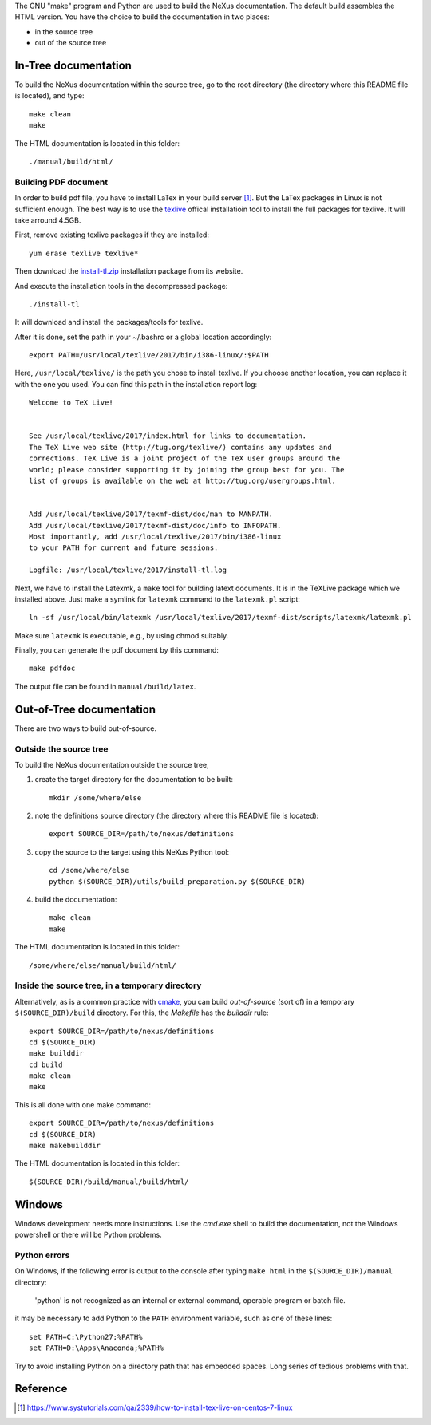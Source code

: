 The GNU "make" program and Python are used to build the 
NeXus documentation.  The default build assembles
the HTML version.  You have the choice to 
build the documentation in two places:

* in the source tree
* out of the source tree

.. TODO: documentation how to build PDF version

In-Tree documentation
=====================

To build the NeXus documentation within the
source tree, go to the root directory
(the directory where this README file is located),
and type::

    make clean
    make

The HTML documentation is located in this folder::

    ./manual/build/html/


Building PDF document
---------------------

In order to build pdf file, you have to install LaTex in your build
server [1]_. But the LaTex packages in Linux is not sufficient enough.
The best way is to use the texlive_ offical installatioin tool to
install the full packages for texlive. It will take arround 4.5GB.

First, remove existing texlive packages if they are installed::

    yum erase texlive texlive*

Then download the install-tl.zip_ installation package from its website.

And execute the installation tools in the decompressed package::

    ./install-tl

It will download and install the packages/tools for texlive.

After it is done, set the path in your ~/.bashrc or a global
location accordingly::

    export PATH=/usr/local/texlive/2017/bin/i386-linux/:$PATH

Here, ``/usr/local/texlive/`` is the path you chose to install texlive.
If you choose another location, you can replace it with the one you used.
You can find this path in the installation report log::

    Welcome to TeX Live!


    See /usr/local/texlive/2017/index.html for links to documentation.
    The TeX Live web site (http://tug.org/texlive/) contains any updates and
    corrections. TeX Live is a joint project of the TeX user groups around the
    world; please consider supporting it by joining the group best for you. The
    list of groups is available on the web at http://tug.org/usergroups.html.


    Add /usr/local/texlive/2017/texmf-dist/doc/man to MANPATH.
    Add /usr/local/texlive/2017/texmf-dist/doc/info to INFOPATH.
    Most importantly, add /usr/local/texlive/2017/bin/i386-linux
    to your PATH for current and future sessions.

    Logfile: /usr/local/texlive/2017/install-tl.log

Next, we have to install the Latexmk, a ``make`` tool for building latext
documents. It is in the TeXLive package which we installed above. Just make
a symlink for ``latexmk`` command to the ``latexmk.pl`` script::

    ln -sf /usr/local/bin/latexmk /usr/local/texlive/2017/texmf-dist/scripts/latexmk/latexmk.pl

Make sure ``latexmk`` is executable, e.g., by using chmod suitably.

Finally, you can generate the pdf document by this command::

    make pdfdoc

The output file can be found in ``manual/build/latex``.


.. _install-tl.zip: http://mirror.ctan.org/systems/texlive/tlnet/install-tl-unx.tar.gz
.. _texlive: https://www.tug.org/

Out-of-Tree documentation
=========================

There are two ways to build out-of-source.

Outside the source tree
-----------------------

To build the NeXus documentation outside the
source tree, 

#. create the target directory for the documentation to be built::

    mkdir /some/where/else

#. note the definitions source directory 
   (the directory where this README file is located)::

    export SOURCE_DIR=/path/to/nexus/definitions

#. copy the source to the target using this NeXus Python tool::

    cd /some/where/else
    python $(SOURCE_DIR)/utils/build_preparation.py $(SOURCE_DIR)

#. build the documentation::

    make clean
    make

The HTML documentation is located in this folder::

    /some/where/else/manual/build/html/


Inside the source tree, in a temporary directory
------------------------------------------------

Alternatively, as is a common practice with `cmake <https://cmake.org/>`_,
you can build *out-of-source* (sort of) in a temporary
``$(SOURCE_DIR)/build`` directory.  For this, the *Makefile*
has the *builddir* rule::

    export SOURCE_DIR=/path/to/nexus/definitions
    cd $(SOURCE_DIR)
    make builddir
    cd build
    make clean
    make

This is all done with one make command::

    export SOURCE_DIR=/path/to/nexus/definitions
    cd $(SOURCE_DIR)
    make makebuilddir

The HTML documentation is located in this folder::

    $(SOURCE_DIR)/build/manual/build/html/


Windows
=======

Windows development needs more instructions.
Use the *cmd.exe* shell to build the documentation, not 
the Windows powershell or there will be Python problems.

Python errors
-------------

On Windows, if the following error is output to the console 
after typing ``make html`` in the ``$(SOURCE_DIR)/manual`` directory:

  'python' is not recognized as an internal or external command,
  operable program or batch file.

it may be necessary to add Python to the ``PATH`` environment 
variable, such as one of these lines::

	set PATH=C:\Python27;%PATH%
	set PATH=D:\Apps\Anaconda;%PATH%

Try to avoid installing Python on a directory path that has 
embedded spaces.  Long series of tedious problems with that.


Reference
=========
.. [1] https://www.systutorials.com/qa/2339/how-to-install-tex-live-on-centos-7-linux
